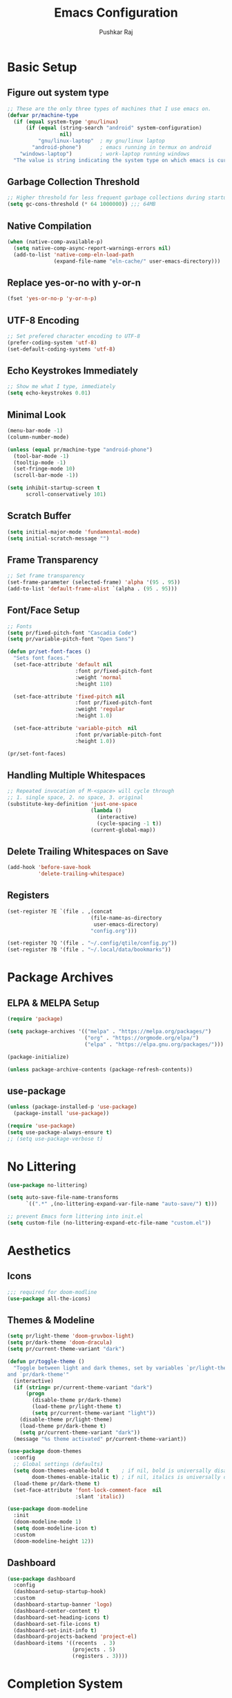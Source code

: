 #+TITLE: Emacs Configuration
#+AUTHOR: Pushkar Raj
#+PROPERTY: header-args:emacs-lisp :tangle ./init.el :mkdirp yes
#+STARTUP: overview

* Basic Setup
** Figure out system type

#+begin_src emacs-lisp
  ;; These are the only three types of machines that I use emacs on.
  (defvar pr/machine-type
    (if (equal system-type 'gnu/linux)
        (if (equal (string-search "android" system-configuration)
                   nil)
            "gnu/linux-laptop"  ; my gnu/linux laptop
          "android-phone")      ; emacs running in termux on android
      "windows-laptop")         ; work-laptop running windows
    "The value is string indicating the system type on which emacs is currently running.")
#+end_src

** Garbage Collection Threshold

#+begin_src emacs-lisp
  ;; Higher threshold for less frequent garbage collections during startup.
  (setq gc-cons-threshold (* 64 1000000)) ;;; 64MB
#+end_src

** Native Compilation

#+begin_src emacs-lisp
  (when (native-comp-available-p)
    (setq native-comp-async-report-warnings-errors nil)
    (add-to-list 'native-comp-eln-load-path
                 (expand-file-name "eln-cache/" user-emacs-directory)))
#+end_src

** Replace yes-or-no with y-or-n

#+begin_src emacs-lisp
  (fset 'yes-or-no-p 'y-or-n-p)
#+end_src

** UTF-8 Encoding

#+begin_src emacs-lisp
  ;; Set prefered character encoding to UTF-8
  (prefer-coding-system 'utf-8)
  (set-default-coding-systems 'utf-8)
#+end_src

** Echo Keystrokes Immediately

#+begin_src emacs-lisp
  ;; Show me what I type, immediately
  (setq echo-keystrokes 0.01)
#+end_src

** Minimal Look

#+begin_src emacs-lisp
  (menu-bar-mode -1)
  (column-number-mode)

  (unless (equal pr/machine-type "android-phone")
    (tool-bar-mode -1)
    (tooltip-mode -1)
    (set-fringe-mode 10)
    (scroll-bar-mode -1))

  (setq inhibit-startup-screen t
        scroll-conservatively 101)
#+end_src

** Scratch Buffer

#+begin_src emacs-lisp
  (setq initial-major-mode 'fundamental-mode)
  (setq initial-scratch-message "")
#+end_src

** Frame Transparency

#+begin_src emacs-lisp
  ;; Set frame transparency
  (set-frame-parameter (selected-frame) 'alpha '(95 . 95))
  (add-to-list 'default-frame-alist `(alpha . (95 . 95)))
#+end_src

** Font/Face Setup

#+begin_src emacs-lisp
  ;; Fonts
  (setq pr/fixed-pitch-font "Cascadia Code")
  (setq pr/variable-pitch-font "Open Sans")

  (defun pr/set-font-faces ()
    "Sets font faces."
    (set-face-attribute 'default nil
                        :font pr/fixed-pitch-font
                        :weight 'normal
                        :height 110)

    (set-face-attribute 'fixed-pitch nil
                        :font pr/fixed-pitch-font
                        :weight 'regular
                        :height 1.0)

    (set-face-attribute 'variable-pitch  nil
                        :font pr/variable-pitch-font
                        :height 1.0))

  (pr/set-font-faces)
#+end_src

** Handling Multiple Whitespaces

#+begin_src emacs-lisp
  ;; Repeated invocation of M-<space> will cycle through
  ;; 1. single space, 2. no space, 3. original
  (substitute-key-definition 'just-one-space
                             (lambda ()
                               (interactive)
                               (cycle-spacing -1 t))
                             (current-global-map))
#+end_src

** Delete Trailing Whitespaces on Save

#+begin_src emacs-lisp
  (add-hook 'before-save-hook
            'delete-trailing-whitespace)
#+end_src

** Registers

#+begin_src emacs-lisp
  (set-register ?E `(file . ,(concat
                             (file-name-as-directory
                              user-emacs-directory)
                             "config.org")))

  (set-register ?Q '(file . "~/.config/qtile/config.py"))
  (set-register ?B '(file . "~/.local/data/bookmarks"))
#+end_src

* Package Archives
** ELPA & MELPA Setup

#+begin_src emacs-lisp
  (require 'package)

  (setq package-archives '(("melpa" . "https://melpa.org/packages/")
                           ("org" . "https://orgmode.org/elpa/")
                           ("elpa" . "https://elpa.gnu.org/packages/")))

  (package-initialize)

  (unless package-archive-contents (package-refresh-contents))
#+end_src

** use-package

#+begin_src emacs-lisp
  (unless (package-installed-p 'use-package)
    (package-install 'use-package))

  (require 'use-package)
  (setq use-package-always-ensure t)
  ;; (setq use-package-verbose t)
#+end_src

* No Littering

#+begin_src emacs-lisp
  (use-package no-littering)

  (setq auto-save-file-name-transforms
        `((".*" ,(no-littering-expand-var-file-name "auto-save/") t)))

  ;; prevent Emacs form littering into init.el
  (setq custom-file (no-littering-expand-etc-file-name "custom.el"))
#+end_src

* Aesthetics
** Icons
#+begin_src emacs-lisp
  ;;; required for doom-modline
  (use-package all-the-icons)
#+end_src

** Themes & Modeline

#+begin_src emacs-lisp
  (setq pr/light-theme 'doom-gruvbox-light)
  (setq pr/dark-theme 'doom-dracula)
  (setq pr/current-theme-variant "dark")

  (defun pr/toggle-theme ()
    "Toggle between light and dark themes, set by variables `pr/light-theme'
  and `pr/dark-theme'"
    (interactive)
    (if (string= pr/current-theme-variant "dark")
        (progn
          (disable-theme pr/dark-theme)
          (load-theme pr/light-theme t)
          (setq pr/current-theme-variant "light"))
      (disable-theme pr/light-theme)
      (load-theme pr/dark-theme t)
      (setq pr/current-theme-variant "dark"))
    (message "%s theme activated" pr/current-theme-variant))

  (use-package doom-themes
    :config
    ;; Global settings (defaults)
    (setq doom-themes-enable-bold t    ; if nil, bold is universally disabled
          doom-themes-enable-italic t) ; if nil, italics is universally disabled
    (load-theme pr/dark-theme t)
    (set-face-attribute 'font-lock-comment-face  nil
                        :slant 'italic))

  (use-package doom-modeline
    :init
    (doom-modeline-mode 1)
    (setq doom-modeline-icon t)
    :custom
    (doom-modeline-height 12))
#+end_src

** Dashboard

#+begin_src emacs-lisp
  (use-package dashboard
    :config
    (dashboard-setup-startup-hook)
    :custom
    (dashboard-startup-banner 'logo)
    (dashboard-center-content t)
    (dashboard-set-heading-icons t)
    (dashboard-set-file-icons t)
    (dashboard-set-init-info t)
    (dashboard-projects-backend 'project-el)
    (dashboard-items '((recents  . 3)
                       (projects . 5)
                       (registers . 3))))
#+end_src

* Completion System
** Minibuffer History

#+begin_src emacs-lisp
  (use-package savehist
    :config
    (setq history-length 25)
    (savehist-mode 1))
#+end_src

** Vertico

#+begin_src emacs-lisp
  (use-package vertico
    :custom
    (vertico-cycle t)
    (vertico-resize t)
    :init
    (vertico-mode)
    (vertico-reverse-mode))
#+end_src

** Orderless

#+begin_src emacs-lisp
  (use-package orderless
    :init
    (setq completion-styles '(orderless)
          completion-category-defaults nil
          completion-category-overrides
          '((file (styles . (partial-completion))))))
#+end_src

** Marginalia

#+begin_src emacs-lisp
  (use-package marginalia
    :after vertico
    :custom
    (marginalia-align 'right)
    (marginalia-annotators '(marginalia-annotators-heavy
                             marginalia-annotators-light nil))
    :init
    (marginalia-mode))
#+end_src

* Org Mode
** Font Face Setup

#+begin_src emacs-lisp
  (defun pr/org-font-face-setup ()
    "Set necessary font faces in `org-mode'."

    (dolist (face '((org-level-1 . 1.25)
                    (org-level-2 . 1.15)
                    (org-level-3 . 1.05)
                    (org-level-4 . 1.0)
                    (org-level-5 . 1.0)
                    (org-level-6 . 1.0)
                    (org-level-7 . 1.0)
                    (org-level-8 . 1.0)))
      (set-face-attribute (car face) nil
                          :height (cdr face)
                          :weight 'bold))

    ;; fixed-pitch face setup
    (dolist (face '(org-table
                    org-formula org-block
                    org-code org-verbatim
                    org-checkbox line-number
                    org-special-keyword
                    line-number-current-line))
      (set-face-attribute face nil :inherit 'fixed-pitch))

    (dolist (face '(org-table
                    org-document-info-keyword
                    org-meta-line))
      (set-face-attribute face nil
                          :foreground nil
                          :inherit '(shadow fixed-pitch))))
#+end_src

** Org

#+begin_src emacs-lisp
  (use-package org
    :pin org
    :commands
    (org-capture org-agenda)
    :hook
    (org-mode . (lambda ()
                  (pr/org-font-face-setup)
                  (flyspell-mode)
                  (org-indent-mode)
                  (visual-line-mode 1)))
    :custom
    (org-directory "~/Org")
    (org-ellipsis " ▾")
    (org-hide-emphasis-markers t)
    (org-startup-folded 'overview)
    :config
    (require 'org-habit)
    (add-to-list 'org-modules 'org-habit)
    (setq org-habit-graph-column 60)
    (advice-add 'org-refile
                :after 'org-save-all-org-buffers)

    ;; Add a clock sound for `org-timer-set-timer'
    (let ((sound-file "~/.local/data/bell.wav"))
      (if (file-exists-p sound-file)
          (setq org-clock-sound sound-file))))
#+end_src

** Org Capture

#+begin_src emacs-lisp
  (global-set-key (kbd "C-c c") #'org-capture)

  (setq org-capture-templates
        `( ("t" "Todo item" entry
            (file+headline "tasks.org" "Tasks")
            ,(concat "* %^{|TODO|READ|WRITE} %^{Title}\n"
                     "DEADLINE: %^{DEADLINE}t\n"
                     ":PROPERTIES:\n"
                     ":CREATED: %U\n"
                     ":END:\n"
                     "Note: %?\n"))

           ("n" "Quick note" entry
            (file+headline "notebook.org" "Quick Notes")
            ,(concat "* %^{Title}\n"
                     ":PROPERTIES:\n"
                     ":CREATED: %U\n"
                     ":END:\n"
                     "Note: %?")
            :empty-lines-after 1)

           ("r" "Reading list item" entry
            (file+headline "notebook.org" "Reading List")
            ,(concat "* READ %^{Description}\n"
                     ":PROPERTIES:\n"
                     ":CREATED: %U\n"
                     ":TOPIC: %^{Topic}\n"
                     ":END:\n"
                     "URL: %(current-kill 0)\n"
                     "Note: %?\n")
            :empty-lines-after 1)))
#+end_src

** Org Agenda

#+begin_src emacs-lisp
  (global-set-key (kbd "C-c a") #'org-agenda)

  (setq org-agenda-files '("~/Org/tasks.org"))
  (setq org-agenda-start-with-log-mode t)
  (setq org-log-done 'time)
  (setq org-log-into-drawer t)
  (setq org-todo-keywords
        '((sequence "TODO(t)" "NEXT(n)" "|" "DONE(d!)")
          (sequence "READ(r)" "WRITE(w)" "|" "COMPLETED(c@)")
          (sequence "BACKLOG(b)" "PLAN(p)" "READY(r)" "ACTIVE(a)"
                    "REVIEW(v)" "WAIT(w@/!)" "HOLD(h)" "|" "COMPLETED(c)" "CANC(k@)")))
#+end_src

** Org Bullets

#+begin_src emacs-lisp
  (use-package org-bullets
    :hook (org-mode . org-bullets-mode)
    :custom
    (org-bullets-bullet-list '("◉")))
#+end_src

** Structure Templates

#+begin_src emacs-lisp
  (with-eval-after-load 'org
    (require 'org-tempo)
    (dolist (language '(("el" . "src emacs-lisp")
                        ("py" . "src python")
                        ("sh" . "src shell")
                        ("js" . "src js")))
      (add-to-list 'org-structure-template-alist language)))
#+end_src

** Org Babel Languages

#+begin_src emacs-lisp
  (with-eval-after-load 'org
    (org-babel-do-load-languages
     'org-babel-load-languages
     '((python . t)
       (emacs-lisp . t))))

  (setq org-confirm-babel-evaluate nil)
#+end_src

* Development Setup
** Basic Setup

#+begin_src emacs-lisp
  (add-hook 'prog-mode-hook
            (lambda ()
              ;; <tab> is already taken by company expand
              (local-set-key (kbd "C-<tab>") 'yas-expand)
              (set-fringe-style 8)
              (hl-line-mode)
              (electric-pair-local-mode)))
#+end_src

** Project Management

#+begin_src emacs-lisp
  (use-package project
    :defer 0)

  (use-package magit
    :commands magit-status
    :custom
    (magit-display-buffer-function
     #'magit-display-buffer-same-window-except-diff-v1))
#+end_src

** LSP mode

#+begin_src emacs-lisp
  (use-package lsp-mode
    :commands (lsp lsp-deferred)
    :hook
    (c-mode . lsp)
    (c++-mode . lsp)
    (web-mode . lsp)
    (css-mode . lsp)
    (js-mode . lsp)
    (typescript-mode . lsp)
    (python-mode . lsp)
    ;; (clojure-mode . lsp)
    :init
    (setq lsp-headerline-breadcrumb-enable 'nil)
    (setq lsp-keymap-prefix "C-c l")
    :config
    (setq-default lsp-clients-clangd-args
                  '("--cross-file-rename"
                    "--enable-config"
                    "--fallback-style=WebKit"
                    "--clang-tidy"
                    "--clang-tidy-checks='*'"
                    "--suggest-missing-includes"
                    "--header-insertion=iwyu"
                    "--header-insertion-decorators=0"))
    (setq-default c-basic-offset 4))

  ;; (use-package lsp-ui)
#+end_src

** Company

#+begin_src emacs-lisp
  (use-package company
    :after lsp-mode
    :hook (lsp-mode . company-mode)
    :bind
    (:map company-active-map
          ("<tab>" . company-complete-selection))
    (:map lsp-mode-map
          ("<tab>" . company-indent-or-complete-common))
    :custom
    (company-minimum-prefix-length 2)
    (company-idle-delay 0.0))
#+end_src

** Flycheck

#+begin_src emacs-lisp
  (use-package flycheck
    :hook (lsp-mode . flycheck-mode))
#+end_src

** Yasnippet

#+begin_src emacs-lisp
  (use-package yasnippet
    :config
    (setq yas-snippet-dirs
          `( ,(concat user-emacs-directory "snippets")))
    (add-to-list 'warning-suppress-types '(yasnippet backquote-change))
    (yas-global-mode 1)
    (yas-reload-all))
#+end_src

** Multiple Cursors

#+begin_src emacs-lisp
  (use-package multiple-cursors
    :bind
    ("C-S-c C-S-c" . mc/edit-lines)
    ("C->" . mc/mark-next-like-this)
    ("C-<" . mc/mark-previous-like-this)
    ("C-c C-<" . mc/mark-all-like-this))
#+end_src

** HTML and CSS

#+begin_src emacs-lisp
  (use-package web-mode
    :mode (("\\.html?$" . web-mode)
           ("\\.djhtml$" . web-mode)
           ("\\.mustache\\'" . web-mode)
           ("\\.phtml\\'" . web-mode)
           ("\\.as[cp]x\\'" . web-mode)
           ("\\.erb\\'" . web-mode)
           ("\\.hbs\\'" . web-mode))
    :hook ((web-mode . company-mode))
    :config
    (setq web-mode-markup-indent-offset 2)
    (setq web-mode-css-indent-offset 2)
    (setq web-mode-code-indent-offset 2)
    (setq web-mode-enable-html-entities-fontification t)
    (setq web-mode-enable-current-column-highlight t)
    (setq web-mode-auto-close-style 2))


  (use-package emmet-mode
    :hook
    (web-mode  . emmet-mode)
    (css-mode  . emmet-mode)
    (sgml-mode . emmet-mode))
#+end_src

** Python

#+begin_src emacs-lisp
  (use-package pyvenv
    :hook (python-mode . pyvenv-mode))
#+end_src

** JavaScript/TypeScript

#+begin_src emacs-lisp
  (use-package js
    :ensure nil
    :init
    (setq js-jsx-syntax t)
    :config
    (setq js-indent-level 2))

  (use-package typescript-mode
    :mode "\\.ts\\'"
    :config
    (setq typescript-indent-level 2))
#+end_src

** Emacs Lisp

#+begin_src emacs-lisp
  (add-hook 'emacs-lisp-mode-hook
            (lambda ()
              (setq-local company-backends
                          '(company-elisp
                            company-files
                            company-yasnippet))
              (company-mode)))
#+end_src

** Common Lisp

#+begin_src emacs-lisp
  (setq inferior-lisp-program "sbcl")
#+end_src

** Java

#+begin_src emacs-lisp
  (use-package lsp-java
    :hook
    (java-mode . lsp))
#+end_src

 #+begin_src emacs-lisp
  ;; TODO: discover the latest version of the jar file while downloading
  (defun pr/download-google-java-formatter ()
    "Download google java format jar file from github."
    (interactive)
    (let ((filepath (expand-file-name
                     "~/.local/lib/google-java-format.jar")))
      (if (file-exists-p filepath)
          (message "Error: file '%s' already exists!" filepath)
        (start-process "wget" nil
                       "wget" "-q"
                       "https://github.com/google/google-java-format/releases/download/v1.15.0/google-java-format-1.15.0-all-deps.jar"
                       "-O" filepath)
        (message "done!"))))

  (defun pr/format-java-buffer ()
    "Format current java buffer."
    (interactive)
    (let ((jarfile (expand-file-name
                     "~/.local/lib/google-java-format.jar"))
          (temp-buffer (generate-new-buffer " *java-format*"))
          (temp-file (make-temp-file "java-format-error" nil))
          ;; Always use 'utf-8-unix' & ignore the buffer coding system.
          (default-process-coding-system '(utf-8-unix . utf-8-unix)))

      (call-process-region nil nil "java" nil
                           `(,temp-buffer ,temp-file) nil
                           "-jar" jarfile "-")
      (if (> (buffer-size temp-buffer)
             0)
          ;; Replace buffer with formatted code
          (replace-buffer-contents temp-buffer)
        (message "Error: could not format current buffer!"))
      ;; Clean up
      (kill-buffer temp-buffer)
      (delete-file temp-file)))
#+end_src

** format-all

#+begin_src emacs-lisp
  (use-package format-all
    :hook
    (prog-mode . format-all-ensure-formatter)
    (c-mode . format-all-mode)
    (c++-mode . format-all-mode)
    (js-mode . format-all-mode)
    (python-mode . format-all-mode)
    :config
    (setq-default format-all-formatters
                  '(("C" (clang-format "-style=file"))
                    ("C++" (clang-format "-style=file"
                                         "--fallback-style=WebKit"))
                    ("CSS" prettier)
                    ("Emacs Lisp" emacs-lisp)
                    ("Go" gofmt)
                    ("Java" (clang-format "-style=file"))
                    ("JavaScript" prettier)
                    ("Markdown" prettier)
                    ("Python" black)
                    ("TypeScript" prettier))))
#+end_src

** restclient

#+begin_src emacs-lisp
  (use-package restclient
    :commands (restclient-mode))
#+end_src

* Dired

#+begin_src emacs-lisp
  (use-package dired
      :ensure nil
      :commands (dired dired-jump)
      :bind (("C-x C-j" . dired-jump)
             ("C-x C-d" . dired))
      :custom ((dired-listing-switches "-lhAX --group-directories-first"))
      :hook (dired-mode . (lambda ()
                            (dired-hide-details-mode))))

    (use-package all-the-icons-dired
      :hook (dired-mode . all-the-icons-dired-mode))
#+end_src

* Tab Bar Mode

#+begin_src emacs-lisp
  (use-package tab-bar
    :ensure nil
    :config
    ;; set better faces for tabs
    (set-face-attribute 'tab-bar nil :inherit 'mode-line)
    (set-face-attribute 'tab-bar-tab nil
                        :weight 'bold
                        :slant 'italic
                        :underline t
                        :foreground "#aaee77")
    (set-face-attribute 'tab-bar-tab-inactive nil
                        :slant 'italic
                        :foreground "#afafaf")
    :custom
    (tab-bar-new-tab-choice "*scratch*")
    ;; don't show close and new buttons
    (tab-bar-close-button-show nil)
    (tab-bar-new-button-show nil)
    (tab-bar-close-last-tab-choice 'tab-bar-mode-disable))
#+end_src

* Window Management
** winner-mode

#+begin_src emacs-lisp
  ;; undo-redo window configuration with C-c left and C-c right
  (winner-mode)
#+end_src

** width/height thresholds
Prefer vertical splits on wide screens.

#+begin_src emacs-lisp
  (setq split-height-threshold nil)
  ;; Split vertically if width >= 145 characters
  (setq split-width-threshold 145)
#+end_src

** Side Windows

#+begin_src emacs-lisp
  (setq display-buffer-alist
        `((,(concat "\\*.*"
                    "\\(Backtrace"
                    "\\|Compile-Log"
                    "\\|compilation"
                    "\\|Warnings"
                    "\\|Compile-Log"
                    "\\|compilation"
                    "\\|Calendar"
                    "\\|Flycheck"
                    "\\|Flymake"
                    "\\|vterm"
                    "\\).*\\*")
           (display-buffer-in-side-window)
           (window-height . 0.25)
           (side . bottom))))
#+end_src

** Window Divider

#+begin_src emacs-lisp
  (setq-default window-divider-default-places t)
  (setq-default window-divider-default-bottom-width 2)
  (setq-default window-divider-default-right-width 2)
  (window-divider-mode t)
  (set-face-attribute 'window-divider nil
                      :foreground "#b16e75")
#+end_src

* Emacs Server Setup

#+begin_src emacs-lisp
  (setq initial-buffer-choice
        (lambda () (get-buffer "*dashboard*")))

  (add-hook 'server-after-make-frame-hook
                         #'pr/set-font-faces)
#+end_src

* Ibuffer

#+begin_src emacs-lisp
  (global-unset-key (kbd "C-x C-b"))
  (global-set-key (kbd "C-x C-b") 'ibuffer)
#+end_src

* Olivetti Mode

#+begin_src emacs-lisp
  (use-package olivetti
    :commands (olivetti-mode)
    :hook
    (org-mode . (lambda ()
                  (olivetti-mode)))
    (Info-mode . (lambda ()
                   (olivetti-mode)))
    :config
    (set-default 'olivetti-body-width 100))
#+end_src

* Elfeed

#+begin_src emacs-lisp
  (use-package elfeed
    :hook
    (elfeed-show-mode . (lambda ()
                          (visual-line-mode)
                          (olivetti-mode)))
    :config
    (set-face-attribute 'elfeed-search-unread-title-face nil
                        :font pr/fixed-pitch-font
                        :slant 'italic
                        :weight 'bold)
    :custom
    (elfeed-feeds
     '(("http://nullprogram.com/feed/" nullprogram)
       ("https://jenkov.com/rss.xml" jenkov-java)
       ("https://javax0.wordpress.com/feed/" peter-verhas)
       ("https://levelofindirection.com/main.rss" level-of-indirection)
       ("https://blog.petrzemek.net/feed/" peter-zemek))))
#+end_src

* ERC

#+begin_src emacs-lisp
    (use-package erc
      :ensure nil
      :commands
      (erc-tls erc)
      :custom
      (erc-server "irc.libera.chat")
      (erc-port 6697)
      (erc-prompt (lambda () (concat (buffer-name) ">")))
      (erc-nick "px86")
      (erc-fill-column 100))
#+end_src

* Denote

#+begin_src emacs-lisp
  (use-package denote
    :commands
    (denote)
    :custom
    (denote-directory "~/Notes")
    (denote-known-keywords '("js" "nodejs" "cpp" "linux" "react" "emacs" "java")))
#+end_src

* Some Shortcuts
** Kill Current Buffer Quickly

#+begin_src emacs-lisp
  (defun pr/kill-current-buffer ()
    "Kill current buffer immediately."
    (interactive)
    (kill-buffer (current-buffer)))

  (global-set-key (kbd "C-x k") 'pr/kill-current-buffer)
#+end_src

** Momentarily Highlight Line

#+begin_src emacs-lisp
  (use-package pulse
    :defer t
    :ensure nil
    :custom
    (pulse-flag t)
    (pulse-delay 0.03)
    :config
    (set-face-attribute 'pulse-highlight-start-face nil
                        :background "#87ceeb"))

  (defun pr/pulse-momentary-highlight-one-line (&rest args)
    "Momentarily highlight current line."
    (pulse-momentary-highlight-one-line (point)))

  (dolist (command '(scroll-up-command
                     scroll-down-command
                     recenter-top-bottom
                     other-window
                     isearch-repeat-forward
                     isearch-repeat-backward))
    (advice-add command :after #'pr/pulse-momentary-highlight-one-line))
#+end_src

** Launch an external terminal

This is only enabled on my =gnu/linux= laptop.

The =pr/launch-terminal= function launches a terminal in the project root of the current buffer. If project root can not be determined, or does not exists, the terminal is launched in the current working directory. The =pr/launch-terminal-in-cwd= simply launches a terminal in the current working directory.

What terminal to launch depends on the value of the =TERMINAL= environment variable. If this variable is not set, =xterm= is assumed by default.

#+begin_src emacs-lisp
  (when (equal pr/machine-type "gnu/linux-laptop")

    ;; needed for vc-git-root function
    (require 'vc-git)

    (defun pr/launch-terminal ()
      "Launch a terminal in project root or in current working directory."
      (interactive)
      (let* ((term (getenv "TERMINAL"))
             (terminal (if term term "xterm"))
             (filename (buffer-file-name))
             (dir (if filename
                      (vc-git-root filename)
                    nil))
             (default-directory (or dir
                                    default-directory)))
        (start-process "Terminal" nil terminal)))

    (defun pr/launch-terminal-in-cwd ()
      "Launch a terminal in the current working directory."
      (interactive)
      (let* ((term (getenv "TERMINAL"))
             (terminal (if term term "xterm")))
        (start-process "Terminal" nil terminal)))

    (global-set-key (kbd "s-t") #'pr/launch-terminal))
#+end_src

* Runtime Performance

#+begin_src emacs-lisp
  ;; Lower the GC threshold, again
  (setq gc-cons-threshold 16000000)
#+end_src

Happy Hacking!!
